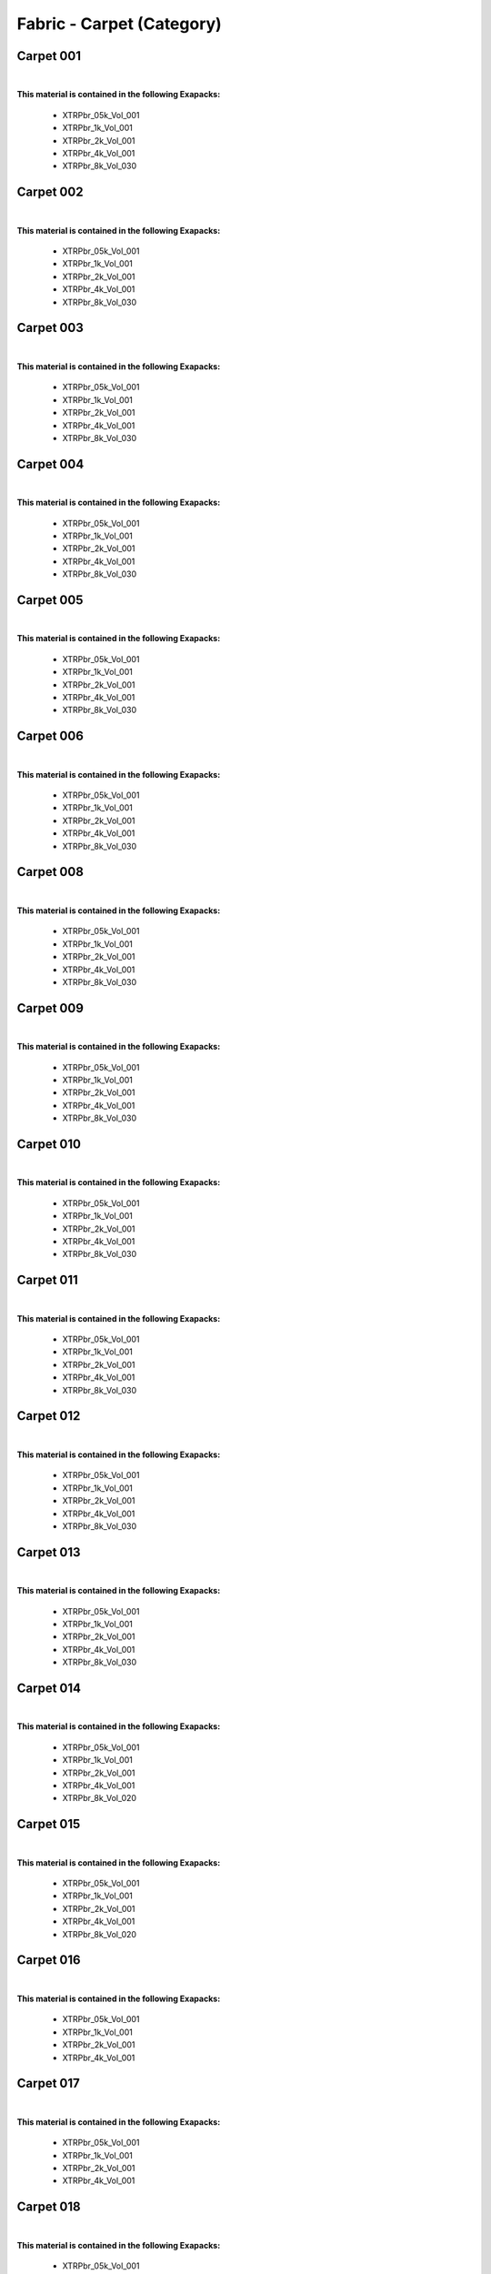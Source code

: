 Fabric - Carpet (Category)
--------------------------

Carpet 001
**********

.. image:: ../_static/_images/material_list/fabric_carpet/carpet_001/carpet_001.webp
    :width: 30%
    :align: center
    :alt: Carpet 001


|

**This material is contained in the following Exapacks:**

    - XTRPbr_05k_Vol_001
    - XTRPbr_1k_Vol_001
    - XTRPbr_2k_Vol_001
    - XTRPbr_4k_Vol_001
    - XTRPbr_8k_Vol_030

Carpet 002
**********

.. image:: ../_static/_images/material_list/fabric_carpet/carpet_002/carpet_002.webp
    :width: 30%
    :align: center
    :alt: Carpet 002


|

**This material is contained in the following Exapacks:**

    - XTRPbr_05k_Vol_001
    - XTRPbr_1k_Vol_001
    - XTRPbr_2k_Vol_001
    - XTRPbr_4k_Vol_001
    - XTRPbr_8k_Vol_030

Carpet 003
**********

.. image:: ../_static/_images/material_list/fabric_carpet/carpet_003/carpet_003.webp
    :width: 30%
    :align: center
    :alt: Carpet 003


|

**This material is contained in the following Exapacks:**

    - XTRPbr_05k_Vol_001
    - XTRPbr_1k_Vol_001
    - XTRPbr_2k_Vol_001
    - XTRPbr_4k_Vol_001
    - XTRPbr_8k_Vol_030

Carpet 004
**********

.. image:: ../_static/_images/material_list/fabric_carpet/carpet_004/carpet_004.webp
    :width: 30%
    :align: center
    :alt: Carpet 004


|

**This material is contained in the following Exapacks:**

    - XTRPbr_05k_Vol_001
    - XTRPbr_1k_Vol_001
    - XTRPbr_2k_Vol_001
    - XTRPbr_4k_Vol_001
    - XTRPbr_8k_Vol_030

Carpet 005
**********

.. image:: ../_static/_images/material_list/fabric_carpet/carpet_005/carpet_005.webp
    :width: 30%
    :align: center
    :alt: Carpet 005


|

**This material is contained in the following Exapacks:**

    - XTRPbr_05k_Vol_001
    - XTRPbr_1k_Vol_001
    - XTRPbr_2k_Vol_001
    - XTRPbr_4k_Vol_001
    - XTRPbr_8k_Vol_030

Carpet 006
**********

.. image:: ../_static/_images/material_list/fabric_carpet/carpet_006/carpet_006.webp
    :width: 30%
    :align: center
    :alt: Carpet 006


|

**This material is contained in the following Exapacks:**

    - XTRPbr_05k_Vol_001
    - XTRPbr_1k_Vol_001
    - XTRPbr_2k_Vol_001
    - XTRPbr_4k_Vol_001
    - XTRPbr_8k_Vol_030

Carpet 008
**********

.. image:: ../_static/_images/material_list/fabric_carpet/carpet_008/carpet_008.webp
    :width: 30%
    :align: center
    :alt: Carpet 008


|

**This material is contained in the following Exapacks:**

    - XTRPbr_05k_Vol_001
    - XTRPbr_1k_Vol_001
    - XTRPbr_2k_Vol_001
    - XTRPbr_4k_Vol_001
    - XTRPbr_8k_Vol_030

Carpet 009
**********

.. image:: ../_static/_images/material_list/fabric_carpet/carpet_009/carpet_009.webp
    :width: 30%
    :align: center
    :alt: Carpet 009


|

**This material is contained in the following Exapacks:**

    - XTRPbr_05k_Vol_001
    - XTRPbr_1k_Vol_001
    - XTRPbr_2k_Vol_001
    - XTRPbr_4k_Vol_001
    - XTRPbr_8k_Vol_030

Carpet 010
**********

.. image:: ../_static/_images/material_list/fabric_carpet/carpet_010/carpet_010.webp
    :width: 30%
    :align: center
    :alt: Carpet 010


|

**This material is contained in the following Exapacks:**

    - XTRPbr_05k_Vol_001
    - XTRPbr_1k_Vol_001
    - XTRPbr_2k_Vol_001
    - XTRPbr_4k_Vol_001
    - XTRPbr_8k_Vol_030

Carpet 011
**********

.. image:: ../_static/_images/material_list/fabric_carpet/carpet_011/carpet_011.webp
    :width: 30%
    :align: center
    :alt: Carpet 011


|

**This material is contained in the following Exapacks:**

    - XTRPbr_05k_Vol_001
    - XTRPbr_1k_Vol_001
    - XTRPbr_2k_Vol_001
    - XTRPbr_4k_Vol_001
    - XTRPbr_8k_Vol_030

Carpet 012
**********

.. image:: ../_static/_images/material_list/fabric_carpet/carpet_012/carpet_012.webp
    :width: 30%
    :align: center
    :alt: Carpet 012


|

**This material is contained in the following Exapacks:**

    - XTRPbr_05k_Vol_001
    - XTRPbr_1k_Vol_001
    - XTRPbr_2k_Vol_001
    - XTRPbr_4k_Vol_001
    - XTRPbr_8k_Vol_030

Carpet 013
**********

.. image:: ../_static/_images/material_list/fabric_carpet/carpet_013/carpet_013.webp
    :width: 30%
    :align: center
    :alt: Carpet 013


|

**This material is contained in the following Exapacks:**

    - XTRPbr_05k_Vol_001
    - XTRPbr_1k_Vol_001
    - XTRPbr_2k_Vol_001
    - XTRPbr_4k_Vol_001
    - XTRPbr_8k_Vol_030

Carpet 014
**********

.. image:: ../_static/_images/material_list/fabric_carpet/carpet_014/carpet_014.webp
    :width: 30%
    :align: center
    :alt: Carpet 014


|

**This material is contained in the following Exapacks:**

    - XTRPbr_05k_Vol_001
    - XTRPbr_1k_Vol_001
    - XTRPbr_2k_Vol_001
    - XTRPbr_4k_Vol_001
    - XTRPbr_8k_Vol_020

Carpet 015
**********

.. image:: ../_static/_images/material_list/fabric_carpet/carpet_015/carpet_015.webp
    :width: 30%
    :align: center
    :alt: Carpet 015


|

**This material is contained in the following Exapacks:**

    - XTRPbr_05k_Vol_001
    - XTRPbr_1k_Vol_001
    - XTRPbr_2k_Vol_001
    - XTRPbr_4k_Vol_001
    - XTRPbr_8k_Vol_020

Carpet 016
**********

.. image:: ../_static/_images/material_list/fabric_carpet/carpet_016/carpet_016.webp
    :width: 30%
    :align: center
    :alt: Carpet 016


|

**This material is contained in the following Exapacks:**

    - XTRPbr_05k_Vol_001
    - XTRPbr_1k_Vol_001
    - XTRPbr_2k_Vol_001
    - XTRPbr_4k_Vol_001

Carpet 017
**********

.. image:: ../_static/_images/material_list/fabric_carpet/carpet_017/carpet_017.webp
    :width: 30%
    :align: center
    :alt: Carpet 017


|

**This material is contained in the following Exapacks:**

    - XTRPbr_05k_Vol_001
    - XTRPbr_1k_Vol_001
    - XTRPbr_2k_Vol_001
    - XTRPbr_4k_Vol_001

Carpet 018
**********

.. image:: ../_static/_images/material_list/fabric_carpet/carpet_018/carpet_018.webp
    :width: 30%
    :align: center
    :alt: Carpet 018


|

**This material is contained in the following Exapacks:**

    - XTRPbr_05k_Vol_001
    - XTRPbr_1k_Vol_001
    - XTRPbr_2k_Vol_001
    - XTRPbr_4k_Vol_001

Carpet 019
**********

.. image:: ../_static/_images/material_list/fabric_carpet/carpet_019/carpet_019.webp
    :width: 30%
    :align: center
    :alt: Carpet 019


|

**This material is contained in the following Exapacks:**

    - XTRPbr_05k_Vol_001
    - XTRPbr_1k_Vol_001
    - XTRPbr_2k_Vol_001
    - XTRPbr_4k_Vol_001

Carpet 020
**********

.. image:: ../_static/_images/material_list/fabric_carpet/carpet_020/carpet_020.webp
    :width: 30%
    :align: center
    :alt: Carpet 020


|

**This material is contained in the following Exapacks:**

    - XTRPbr_05k_Vol_001
    - XTRPbr_1k_Vol_001
    - XTRPbr_2k_Vol_001
    - XTRPbr_4k_Vol_001

Casino Carpet 001
*****************

.. image:: ../_static/_images/material_list/fabric_carpet/casino_carpet_001/casino_carpet_001.webp
    :width: 30%
    :align: center
    :alt: Casino Carpet 001


|

**This material is contained in the following Exapacks:**

    - XTRPbr_05k_Vol_001
    - XTRPbr_1k_Vol_001
    - XTRPbr_2k_Vol_001
    - XTRPbr_4k_Vol_001

Casino Carpet 002
*****************

.. image:: ../_static/_images/material_list/fabric_carpet/casino_carpet_002/casino_carpet_002.webp
    :width: 30%
    :align: center
    :alt: Casino Carpet 002


|

**This material is contained in the following Exapacks:**

    - XTRPbr_05k_Vol_001
    - XTRPbr_1k_Vol_001
    - XTRPbr_2k_Vol_001
    - XTRPbr_4k_Vol_001

Casino Carpet 003
*****************

.. image:: ../_static/_images/material_list/fabric_carpet/casino_carpet_003/casino_carpet_003.webp
    :width: 30%
    :align: center
    :alt: Casino Carpet 003


|

**This material is contained in the following Exapacks:**

    - XTRPbr_05k_Vol_001
    - XTRPbr_1k_Vol_001
    - XTRPbr_2k_Vol_001
    - XTRPbr_4k_Vol_001

Casino Carpet 004
*****************

.. image:: ../_static/_images/material_list/fabric_carpet/casino_carpet_004/casino_carpet_004.webp
    :width: 30%
    :align: center
    :alt: Casino Carpet 004


|

**This material is contained in the following Exapacks:**

    - XTRPbr_05k_Vol_001
    - XTRPbr_1k_Vol_001
    - XTRPbr_2k_Vol_001
    - XTRPbr_4k_Vol_001

